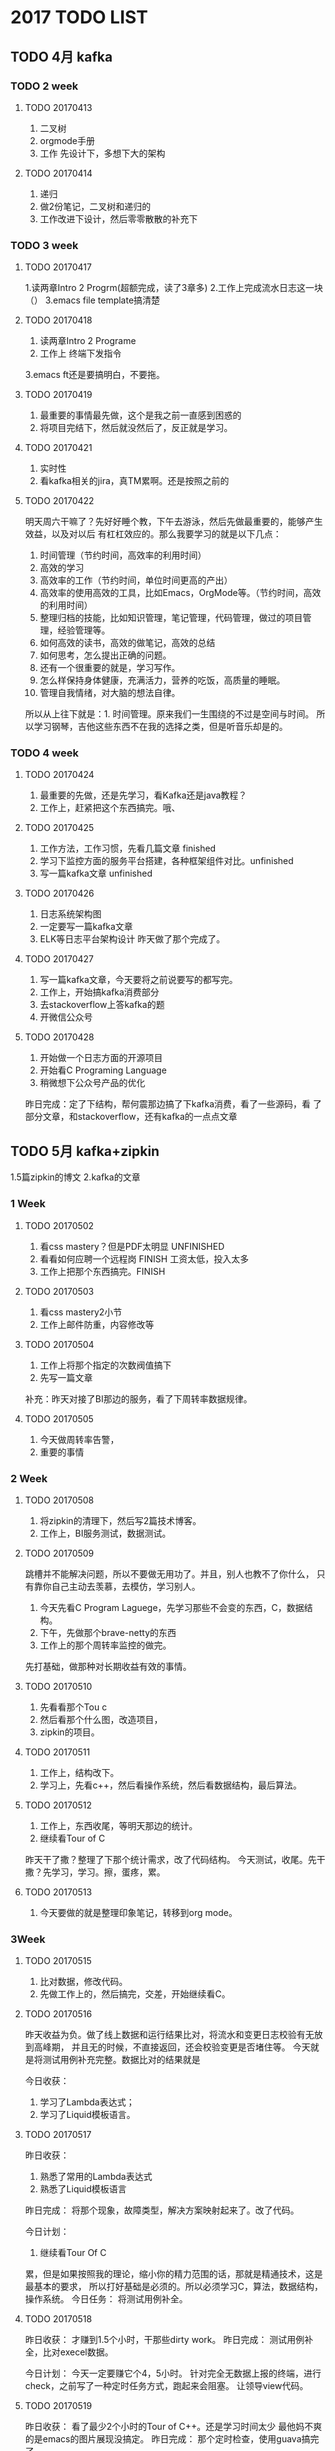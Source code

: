 * 2017 TODO LIST
** TODO 4月 kafka
*** TODO 2 week
**** TODO 20170413
     1. 二叉树
     2. orgmode手册
     3. 工作 先设计下，多想下大的架构
**** TODO 20170414
     1. 递归
     2. 做2份笔记，二叉树和递归的
     3. 工作改进下设计，然后零零散散的补充下

*** TODO 3 week
**** TODO 20170417
     1.读两章Intro 2 Progrm(超额完成，读了3章多)
     2.工作上完成流水日志这一块（）
     3.emacs file template搞清楚
**** TODO 20170418
     1. 读两章Intro 2 Programe
     2. 工作上 终端下发指令
     3.emacs ft还是要搞明白，不要拖。
**** TODO 20170419
     1. 最重要的事情最先做，这个是我之前一直感到困惑的
     2. 将项目完结下，然后就没然后了，反正就是学习。
**** TODO 20170421
     1. 实时性
     2. 看kafka相关的jira，真TM累啊。还是按照之前的
**** TODO 20170422
     明天周六干嘛了？先好好睡个教，下午去游泳，然后先做最重要的，能够产生效益，以及对以后
有杠杠效应的。那么我要学习的就是以下几点：
    1. 时间管理（节约时间，高效率的利用时间）
    2. 高效的学习
    2. 高效率的工作（节约时间，单位时间更高的产出）
    3. 高效率的使用高效的工具，比如Emacs，OrgMode等。（节约时间，高效的利用时间）
    4. 整理归档的技能，比如知识管理，笔记管理，代码管理，做过的项目管理，经验管理等。
    5. 如何高效的读书，高效的做笔记，高效的总结
    6. 如何思考，怎么提出正确的问题。
    7. 还有一个很重要的就是，学习写作。
    8. 怎么样保持身体健康，充满活力，营养的吃饭，高质量的睡眠。
    9. 管理自我情绪，对大脑的想法自律。

所以从上往下就是：1. 时间管理。原来我们一生围绕的不过是空间与时间。
所以学习钢琴，吉他这些东西不在我的选择之类，但是听音乐却是的。
*** TODO 4 week
**** TODO 20170424
     1. 最重要的先做，还是先学习，看Kafka还是java教程？
     2. 工作上，赶紧把这个东西搞完。哦、
**** TODO 20170425
     1. 工作方法，工作习惯，先看几篇文章 finished
     2. 学习下监控方面的服务平台搭建，各种框架组件对比。unfinished
     3. 写一篇kafka文章 unfinished
**** TODO 20170426
     1. 日志系统架构图
     2. 一定要写一篇kafka文章
     3. ELK等日志平台架构设计
        昨天做了那个完成了。
**** TODO 20170427
     1. 写一篇kafka文章，今天要将之前说要写的都写完。
     2. 工作上，开始搞kafka消费部分
     3. 去stackoverflow上答kafka的题
     4. 开微信公众号
**** TODO 20170428
     1. 开始做一个日志方面的开源项目
     2. 开始看C Programing Language
     3. 稍微想下公众号产品的优化
     昨日完成：定了下结构，帮何震那边搞了下kafka消费，看了一些源码，看
     了部分文章，和stackoverflow，还有kafka的一点点文章
** TODO 5月 kafka+zipkin
     1.5篇zipkin的博文
     2.kafka的文章
*** 1 Week
**** TODO 20170502
     1. 看css mastery？但是PDF太明显 UNFINISHED
     2. 看看如何应聘一个远程岗 FINISH 工资太低，投入太多
     3. 工作上把那个东西搞完。FINISH
**** TODO 20170503
     1. 看css mastery2小节
     2. 工作上邮件防重，内容修改等
**** TODO 20170504
     1. 工作上将那个指定的次数阀值搞下
     2. 先写一篇文章
     补充：昨天对接了BI那边的服务，看了下周转率数据规律。
**** TODO 20170505
     1. 今天做周转率告警，
     2. 重要的事情
*** 2 Week
**** TODO 20170508
     1. 将zipkin的清理下，然后写2篇技术博客。
     2. 工作上，BI服务测试，数据测试。
**** TODO 20170509
     跳槽并不能解决问题，所以不要做无用功了。并且，别人也教不了你什么，
     只有靠你自己主动去羡慕，去模仿，学习别人。
     1. 今天先看C Program Laguege，先学习那些不会变的东西，C，数据结构。
     2. 下午，先做那个brave-netty的东西
     3. 工作上的那个周转率监控的做完。
     先打基础，做那种对长期收益有效的事情。
**** TODO 20170510
     1. 先看看那个Tou c
     2. 然后看那个什么图，改造项目，
     3. zipkin的项目。
**** TODO 20170511
     1. 工作上，结构改下。
     2. 学习上，先看c++，然后看操作系统，然后看数据结构，最后算法。
**** TODO 20170512
     1. 工作上，东西收尾，等明天那边的统计。
     2. 继续看Tour of C
     昨天干了撒？整理了下那个统计需求，改了代码结构。
     今天测试，收尾。先干撒？先学习，学习。擦，蛋疼，累。
**** TODO 20170513
     1. 今天要做的就是整理印象笔记，转移到org mode。
*** 3Week
**** TODO 20170515
     1. 比对数据，修改代码。
     2. 先做工作上的，然后搞完，交差，开始继续看C。
**** TODO 20170516
     昨天收益为负。做了线上数据和运行结果比对，将流水和变更日志校验有无放到高峰期，
并且无的时候，不直接返回，还会校验变更是否堵住等。
     今天就是将测试用例补充完整。数据比对的结果就是

     今日收获：
     1. 学习了Lambda表达式；
     2. 学习了Liquid模板语言。

**** TODO 20170517
     昨日收获：
     1. 熟悉了常用的Lambda表达式
     2. 熟悉了Liquid模板语言
     昨日完成：
     将那个现象，故障类型，解决方案映射起来了。改了代码。

     今日计划：
     1. 继续看Tour Of C
     累，但是如果按照我的理论，缩小你的精力范围的话，那就是精通技术，这是最基本的要求，
     所以打好基础是必须的。所以必须学习C，算法，数据结构，操作系统。
     今日任务：
     将测试用例补全。
**** TODO 20170518
     昨日收获：
     才赚到1.5个小时，干那些dirty work。
     昨日完成：
     测试用例补全，比对execel数据。

     今日计划：
     今天一定要赚它个4，5小时。
     针对完全无数据上报的终端，进行check，之前写了一种定时任务方式，跑起来会阻塞。
     让领导view代码。
**** TODO 20170519
     昨日收获：
     看了最少2个小时的Tour of C++。还是学习时间太少
     最他妈不爽的是emacs的图片展现没搞定。
     昨日完成：
     那个定时检查，使用guava搞完了。

     今日计划：
     继续看Tour of C++。
     学习一个东西首先看1到2本书，将基础的，核心的概念弄清楚。
     然后开始做东西。边做边查资料，解决问题为主。
     之后，感觉东西都一直重复，上升有瓶颈，再又开始啃1，2本经典书，
     对照自己之前做过东西的经验，比较，总结下，有哪些收获，然后将之前的产品优化。

     就是这么一个循序渐进，有输入，有输出的闭环，生态系统。
*** TODO 5M4W
**** TODO 20170522
     周五完成：
     1. 解决了Kafka数据量太大的问题，还有就是较多误报的问题。

     周五收获：
     应该是赚了2个小时，看了Tour Of C++一章多

     今日计划：
     看一章Tour Of C++，看能不能赚2个小时。
     先隐藏起来，看一章分布式追踪相关东西。不行不行。
     撒都不干，梳理好业务场景

     今日工作：
     无终端心跳的，对应的故障类型是终端掉线，解决方案是重启终端？
     看了这个报错的话，一般都是无终端心跳，无路由器心跳，或者未正常响应。
     感觉这个做的东西好失败啊，没具体到错误的故障类型和解决方案。

     黄玮说的什么线索，去哪里搞？问黄玮呗，周志超呗。
     刚才晨会说了，先列出场景，然后看有没其他数据源，但是这个数据源也TM稀烂。
     反正想尽办法将问题暴露出去，自己解决不了的抛给上级，抛给领导。

     1. 先对数据？下午对
     2. 先梳理下目前的这个程序有什么问题，然后如何准确定位故障类型和解决方案。

**** 这个项目给我的教训
     1. 一定不能忙着做开发，一定不能写代码，代码都是最后写的，花25%不到的时间写.
     2. 一定不能忙着接项目，开始开发，先需求，需求，有撒问题，能不能完成，搞清楚啊。
     3. 有问题了，一定要找领导沟通，将问题甩给上级，因为我实在没办法了。

**** TODO 20170521
     昨日收获：
     完全负值，大大的不好的心情。

     昨日完成：
     比对数据，改代码。

     今日任务：
     赶紧把那个鸟东西搞完，保证推测的正确性。
     别优化了，优化他们个B。

     今日计划：
     搞完之后看Open Tracing.
     不给你加官进爵，升职加薪又能怎么样了？权利掌握在别人手中。
     生气，和他人赌气是没用的。最好的处理方式是：
     虚其心，实其腹，弱其志，强其骨。
     高筑墙，广积粮，缓称王。这都是一个道理，那就是要自己强大。
     如何自己强大了？很明显的，多学习知识，提升能力。

**** TODO 20170524
     昨日收获：
     看了1.5个小时左右的OpenTracing等。

     昨日完成：
     非法的终端号过滤；非法的状态过滤；
     调整故障探测策略，减少误报率；优化代码

     今日任务：
     运维接口调整；校验数据；

     今日计划：
     先看下OpenTracing相关的东西；然后将终端自探测整个梳理下

**** TODO 20170525
     昨日收获：
     就上午看了点OpenTracing的东西
     昨日完成：
     上午改运维接口，下午对了一下午数据，挑出几个比较典型的工单，然后比对自探测的结果，
     校验日志，数据库记录。情况已经搞了个Execel。
     还有一些状态非法，终端号不存在的发了txt
     今日任务：
     数据库故障上报的接口和调试；修正代码，用邮件告警。
     今日计划：
     学CSS，还是OpenTracing？
     没J B意思，还是自学前端，自己做产品。
     又要开始从头学习了，css，js等之所以现在这样是因为基础太差，根本没知识线路，
     还谈不上知识网络，多看几本核心，基础书籍。
**** TODO 20170526
     昨日收获：
     看了下404页面的设计，以及jekyll的search plugin；看了点OpenTracing。
     哎，搞这个鸟东西，烦，收获太少了

     昨日完成：
     终端数据库故障上报，时钟不准上报；

     今日任务：
     流量告警是否接入工单；自探测结果推工单
     今日计划：
     还是TM先学习，继续看C++，书一本本的看完。
     或者先看下OpenTracing的
**** TODO 20170527
     昨日收获：
     看了2小时的Tour of C++。

     昨日完成：
     结果推送工单系统。

     今日任务：
     完成工单系统推送，代码测试，项目部署。

     今日计划：
     无，全力以赴将项目搞完，测试好。
     妈的，还要留点时间搞下旅游相关的车票，景点等信息。
**** TODO 20170528~20170604 贵州旅游8日

** TODO 6月
   分布式追踪和zipkin
*** 6M1W
**** TODO 20170605
     昨日收获：
     休息

     昨日完成：
     无

     今日任务：
     比对工单系统和探测结果数据。
     看下黄玮发的东西。

     今日计划：
     无，看了下黄玮发的东西
**** TODO 20170606
     昨日收获：
     无

     昨日完成：
     比对测试环境工单和数据库中的数据，以及日志数据，看看是否有误报，
     目前发现终端掉线，路由器故障的没有误报，还有网络开小差也没有误报。
     对于故障箱的好像会漏报，特别是幽灵故障箱。

     加了个终端进程假死的判断逻辑，以及调用运维工具修复。

     今日任务：
     测试功能，观察进程假死跑出的数据。

     今日计划：
     看Tour of C++，这个要找点看完。

**** TODO 20170607
     昨日收获：
     看了几篇博文，哎，榨取的收益太少了。

     昨日完成：
     检查校验工单和数据；工单处理接口

     今日任务：
     终端心跳，路由恢复，工单自动处理

     今日计划：
     写人才估值这个相关的东西。
**** TODO 20170608
     昨日收获：
     看了2小时的tou of c++。
     了解了AlphaGo相关的咨询。

     昨日完成：
     工单自动处理，自动转单

     今日任务：
     继续完成自动转单；还要搞个卵生产和测试数据工单的比对。

     今日计划
     看看之前的商业点子，看看哪种最好做，然后开始做产品。
     觉得有欠缺，再去学习相应的东西。也就是用什么，学什么。
**** TODO 20170609
     昨日收获：
     最关键的一点：建立了利用程序来解决生活中的问题，而不仅仅只是完成工作上的功能，任务。
     投入到学习中的时间几乎没有，老在搞个J B数据比对，烦死人。

     昨日完成：
     比对工单生产环境400多单，统计结果

     今日任务：
     工单处理，转工单功能

     今日计划：
     意识到自己技术基础不好，要好好扎下来学习技术。
     暂时不去考虑各种商业，产品等。
**** TODO 20170612
     每个周五下班之前，计划好周末干什么。
     昨日收获：
     看了各种杂七杂八的东西。java反射看了点。
     做了下那个excel的功能

     昨日完成：
     工单处理，转工单功能

     今日任务：
     工单处理，转工单测试

     今日计划：
     人没撒精神，将这个鸟东西搞完。
     这么多东西要学，妈的，又在还债。看了这篇文章，可以自己动手，写程序实现这些功能。光看没用。

**** TODO 20170613
     昨日收获：
     看了Github的一些东西，看了写反射的东西。

     昨日完成：
     工单处理，转单测试，修改阀值等

     今日任务：
     观察数据，调整阀值，搞2份数据

     今日计划：
     学习Github常规操作，和flow

**** TODO 20170614
     昨日收获：
     学了很多github的操作知识，改了zipkin netty的bug，提了一个commit。

     昨日完成：
     看了下日志，只处理什么的是对的，和周波那边讨论了下。

     今日任务：
     暂无

     今日计划：
     看下昨天git的笔记；看，并总结brave的源码，写博文。

**** TODO 20170615
     昨日收获：
     githu笔记看了下；zipkin的源码看了大部分，今天继续；
     开发了saber，还差一点东西。

     昨日完成：
     上午和运维的详细过了下excel；下午和产品对上线任务。

     今日任务：
     修复224kafka， 没有需求了。

     今日计划：
     学习学习，大把时间自由安排，爽啊。
     先来写爬虫，然后丢到VPS上。
**** TODO 20170616
     昨日收获：
     看完了brave的大概；了解了下linux如何学习；
     brave support4Netty搞了测试，还剩2个，今天搞完。

     昨日完成：
     测试环境kafka；工单自动完成

     今日任务：
     工单系统调运维服务流程图，文档

     今日计划：
     先看一小时tour of c，看完之后，看unix环境编程；
     然后将netty的brave支持测试搞完。

**** TODO 20170617周末
     周六去宋婷那过生，看乔布斯传。
     周末去图书馆看unix环境编程。

**** TODO 20170619
     昨日收获：
     zipkin的netty支持测试搞完；看了1小时tou of c++；
     看了很多软件设计的博客；（但是理解不深刻，因为都是博文
     而且博文作者的程度也就那样，还是得看书。unix编程艺术，
     擦，居然是catb写的，牛逼啊）

     昨日完成：
     写了运维处理工单服务接口文档；花流程图。

     今日任务：
     找伊仲那边沟通下，然后补上数据流；
     找运维将接口封装一层，写文档

     今日计划：
     搞定netty支持；学习爬虫，搞数据；
**** TODO 20170623
     昨日收获：
     昨日收获满满啊。搞出了正则表达式，然后以后就是慢慢练习了。
     但是还是差点才能最终抓到500px的图片url。

     昨日完成：
     搞了下那个标签的东西。

     今日任务：
     将快递员的标签都搞上，然后测试。

     今日计划：
     等等，我今天早上想到了2个点子：一个是基于兴趣匹配寻找交友的。
     一个是资源搜索的整合，然后将哪些东西可以直接在线观看，或者预览。
     搞错，是一个个人知识的搜索引擎。
**** TODO 20170627
     今日任务：
     工单关闭校验，备注修改

     今日计划：
     搞清楚种子爬虫，搜索原理

**** TODO 20170628
     昨日收获：
     学了点Linux Shell变成，搞头痛的东西，心情不好，效率大大下降。

     昨日完成：
     自探测系统上线；用户标签添加；

     今日任务：
     自探测系统好好优化，测试下；
     标签系统接口修改，搞完。

     今日计划：
     学习Linux Shell；或者看环境编程。
**** TODO 20170629
     昨日收获：
     收获较少，看了一点环境编程，看了点RSS相关的东西。
     搞了下RSS。

     昨日完成：
     探测系统的一些bug修复。要有自己的主见。特别是昨天
     那个到底存redis还是查数据库。
     标签接口修改，代码修改。

     今日任务：
     终端周转率标签，代码优化。

     今日计划：
     给自己搞信息发面的小工具

**** TODO 20170630
     一个月一下就过去了。
     昨日收获：
     1. 即使在非常糟糕的状态，情绪下，也是可以更好的完成工作。
     2. 最大的损耗是糟糕状态和坏情绪下的损耗。

     昨日完成：
     自探测系统小问题修复。

     今日任务：
     把标签系统搞完，测完
     今日计划：
     开始要搞产品了。先打基础？我觉得最好的学习方式是：
     刚开始学好，深入理解基础概念，然后动手做个产品，项目等。

** TODO 7月
**** TODO 20170701
     昨日收获：
     看了1.5小时的Linux Shell编程。

     昨日完成：
     屌毛的自探测系统终于算是搞完了。

     今日任务：
     无

     今日计划：
     zipkin netty的那个pr搞定。
     反思：
     现在的最大问题就是：还不够专注。我应该全力以赴的学习好编程的基础知识，
     Linux系统，算法数据结构，Shell等。哎，好吃亏。

**** TODO 20170703
     //对啊，我是不是讲这个干的事情和时间写一起？？？
     //没必要分成2份，
     昨日收获：
     图书馆看了一天书，杰克韦尔奇自传，还有奇特的一生。
     游泳。

     今日任务:
     标签系统用户和周转率完成，然后新功能。

     今日计划：
     9:15到公司，开电脑，开软件等。
     9:30~10:00 晨会
     10:00~11:30 看Linux Command
     11:30~12:00 搞下标签。

     13:10~14:20 Linux Command 2章
     14:30~20:00 标签项目，是否关注微信，手机号归属地，快递侠活跃用户
     现在全力学好基础。
**** TODO 20170704
     昨日收获：
     看了2.5小时的Linux Command

     昨日完成：
     是否关注微信，手机号归属地，快递侠活跃用户
     写了接口，还没打标签

     今日任务：
     快递侠活跃用户标签

     今日计划：
     10:00~11:30 看Linux Command
     11:30~12:00 搞标签

     13:10~14:20 看Linux Command
     14:20~18:00 搞是否关注微信，手机号归属地标签
     18:00~20:00 网上到处逛了逛，看了各种帖子，文章。
**** TODO 20170705
     昨日收获
     3小时的Linux Command，感受到了Linux命令的强大。

     昨日完成：
     是否关注微信，手机号归属地标签，测试。代码优化

     今日任务：
     快递侠APP活跃用户标签

     今日计划：
     继续看Linux Command；zipkin那个东西要完结下。
     要转人工智能。
**** TODO 20170706
     昨日收获：
     2.5小时的Linux Command，然后规划了下编程的看书计划。

     昨日完成：
     快递侠APP活跃用户标签

     今日任务：
     标签调整，测试，全量数据导入。

     今日计划：
     还看shell？

**** TODO 20170707
     昨日收获：
     10:00~12:00 how to bash，
     13:10~14:10 art of unix programming

     昨日完成：
     14:20~19:00 标签系统调整，测试，部署。

     今日任务：
     30天，7天，昨日等周转率；整体测试，全量导数据。

     今日计划：
     继续看Linux Command Line。
**** TODO 20170708
     9:45~12:00 看Art of Unix

     12~13:00 吃饭休息
     13:10~14:10 看Art of Unix
     还有sed，awk，grep命令。以及zipkin。
    找个时间看中文的如何阅读一本书。

**** TODO 20170710
     昨日收获：
     看了一天书

     昨日完成：
     周转率标签，全量导数据，终端的有点问题，要看下。

     今日任务：
     全量导数据，终端的bug

     今日计划：
     art of unix
     sed，awk等。

     今天干了撒？时间没写
     9:40~11:30 art of unix
     11:30 sed command learn

     13:10~13:40 art of unix
     13:40~16:30 tags
     16:30~17:00 art of unix
     反正今天我个人感觉是收入较少。
**** TODO 20170711
     昨日收获：
     较少，身体不适造成，主要是太乱了，没规划好。

     昨日完成：
     标签系统导入数据，修正数据。用户活跃时间段，快递员活跃时间段

     今日任务：
     暂无，还是要先对下标签数据。

     今日计划：
     art of unix 不断充实自己，使得自己更加强大。
**** TODO 20170712
     昨日收获：
     看了一上午art of unix；下午学习了几个cmd命令。
     不行，从今天起，开始实践时间统计法

     昨日完成：
     导标签数据，校验数据

     今日任务：
     把那个标签的数据校验的测试用例都写下。比如附近终端什么的，
     就是能根据单个sn，mobile然后看它的某些指定的标签有没有。

     今日计划：
     art of unix；实践实践统计法，刚开始尽量详细，按照套路来。

     实践出真知，多实践，然后按照昨天看的知乎的：好的职业习惯来锻炼自己。
**** 20170712 时间统计
      07:40~09:15 出门地铁，看了4页如何阅读一本书（这个数量要写清楚）
      09:15~09:30 开电脑，打水，洗手间
      09:00~09:45 晨会
      09:50~10:40 art of unix
      10:40~11:10 搞mobileorg等
      11:10~11:40 art of unix
      11:40~12:00 优化标签代码

      13:10~14:13 art of unix
      14:13~15:43 工作,标签代码优化
      16:10~17:40 代码优化，标签
      17:40~20:30 搞个JB MobileOrg，我R.
      
**** TODO 20170713
     昨日收获：
     看了一上午art of unix；然后好好想了想优化代码的问题。
     今天应该要想想标签这个系统的设计的问题，拿出成套具体方案。

     昨日完成：
     生成内网配置，写生产数据到es

     今日任务：
     校验标签数据。

     今日计划：
     看一小时art of unix；
     下午将mobileorg搞下，或者学习下emacs

**** Time Stat 20170713
     09:10~09:30 标签
     09:30~09:45 晨会
     09:45~10:15 标签
     10:15~10:30 写todo，时间
     10:30~12:00 搞标签

     13:10~14:15 art of unix
     14:15~15:05 标签
     15:20~17:20 标签

     17:20~20:00 mobileorg,妈个比，不搞了，就用dropbox。
     找点时间学习下emacs。

**** TODO 20170714
     昨日收获：
     较少，就下午看了下art of unix，才一个小时。

     昨日完成：
     看了下工单问题，搞了下标签数据；

     今日任务：
     标签数据问题，先搞；自探测，变更堵住。

     今日计划：
     学习orgmode，看半个小时的art of unix；
     我估计看不成了。
**** TimeStat 20170717
     09:30~09:45 晨会
     09:47~09:56 写todo，timestat
     10:00~10:12 标签数据问题
     10:12~12:00 标签代码优化
     13:26~14:23 org agenda

     14:23~15:27 标签测试

**** TODO 20170717
     以后要把周六末的也记录起来，有个问题就是：
     *周末要拿出一天学习商业，演讲之类的*
     昨日收获：
     看了一天的书，重构，如何读一本书。

     昨日完成：
     变跟日志堵塞，推送工单校验；导数据；

     今日任务：
     终端属性标签；

     今日计划：
     还是看art of unix？
     犹犹豫豫，晃晃当当之间，时间一下就过了。
     逼向极限，继续坚持。

**** TimeStat 20170717
     9:30~9:45 晨会
     10:00~11:00 art of unix
     11:00~11:22 orgmode等
     看英文版的太慢了，看中文版的太明显了。
     13:10~14:00 art of unix
     14:00~14:36 随便看了下大数据，微信开发等
     14:36~15:40 标签开发
     15:40~16:00 厕所
     16:00~16:21 思考了下笔记怎么做

     要回答这个温恩替，需要明确描绘出成功时的状态，以及达到目标需要的具体行动。
     尽量将时间的厌恶最小化，看这个list的时候，不需要每次决策去做什么。

     给自己做工具，学好基础，搞好工作。

**** TODO 20170718
     昨日收获：
     看了art of unix。现在的问题是怎么如何整体，系统的有计划的学习编程知识。

     昨日完成：
     完成了终端属性标签，整理了excel，加了个输出写入es的东西到日志；

     今日任务：
     测试，校验数据

     今日计划：
     继续看art of unix；要做点什么，光看不练，没撒用，
     设计，开发做一个用户管理模块？而且以后也好复用
**** TimeStat 20170717
     09:35~09:55 晨会，做todo
     09:55~ 搞个学习计划
     10:00~11:01 整理，看了art of learn的笔记
     11:08~12:00 标签数据
     
     13:10~14:10 art of unix
     14:10~14:40

**** TODO 20170719
     昨日收获：
     看art of unix；看了点org jekyll的东西

     昨日完成：
     标签加缓存，看了下规则引擎的表，在写接口

     今日任务：
     一定要将终端的标签打完整；做规则引擎的东西。

     今日计划：
     art of unix等
**** TimeStat 20170719
     09:45~11:00 标签
     11:07~12:00 想想怎么输出已经打上了的终端，用Linux命令输出打过的终端
     13:08~14:10 Art of Unix
     14:10~14:43 改造查询
     14:45~18:00 改implda jdbc查询

**** TODO 20170720
     昨日收获：
     就看了一个小时的art of unix

     昨日完成：
     改成impda jdbc查询；加了几个标签的更新时间属性；

     今日任务：
     有个很严重的问题，就是那个缓存没法清理。
     先把这个GC的问题解决了，赶紧将标签全部打上。
     规则引擎相关的可以先放放。
     今日计划：
     继续看书，哎，时间真是少啊。

**** TimeStat 20170720
     上午导终端小区属性标签；边看art of unix
     13:07~14:14 art of unix 以及用户标签
     14:14~17:00 大数据处理
**** DONE 20170721
     CLOSED: [2017-07-24 周一 13:15]
     :LOGBOOK:  
     - State "DONE"       from "NEXT"       [2017-07-24 周一 13:15]
     - State "NEXT"       from "DONE"       [2017-07-24 周一 13:15]
     - State "DONE"       from "TODO"       [2017-07-24 周一 13:14]
     :END:      
     昨日收获：
     art of unix;学了很多org mode；
     
     昨日完成：
     上午导出友商，小区属性标签；下午搞用户的，数据量太大，
     6G多，每次查询耗时7，8分钟，搞成切割文件的方式。

     今日任务：
     规则引擎

     今日计划：
     art of unix;看org更多内容
**** TimeStat 20170721
     09:08~09:30 累，打打水
     09:30~09:40 晨会
     09:45~10:10 工单撕逼

     13:10~13:56 art of unix
     14:12~15:53 标签
     15:53~17:28 规则引擎，剩下的周一在搞吧

     这个屌标签的东西赶紧搞完，受不了。

**** TODO 20170724
     昨日收获：
     art of unix；org的一些东西

     昨日完成：
     规则引擎的表，service等；

     今日任务：
     规则引擎es service和sql拼装

     今日计划：
     art of unix；
**** TimeStat 20170724
     09:10~09:30 todo timestat
     09:30~11:05 搞规则引擎查询
     妈的，撒都不能看，也不知道干撒。
     13:10~14:10 org mode
     14:10~15:10 art of unix
     15:10~15:30 标签查询
     接下来搞什么了？把org mode的todo搞明白，怎么玩。

     给自己一个要求，每星期写2篇高质量文章。
     整个结构应该是年，月，周，日。
**** TODO 20170725
     昨日收获：
     昨日突发事故，上午不敢悠闲的看书；下午看了1小时art of unix；org mode。

     昨日完成：
     周五和周一都做了规则引擎，查询ES

     今日任务：
     规则引擎，标签ES查询测试；

     今日计划：
     看art of unix；
     感觉记这么些东西，不如直接用时间规划，时间统计来的好些。
**** TimeStat
     09:40~ art of unix;
     10:45~
     13:10~14:10 art of unix;
     14:10~15:10 干活
     15:10~ 数据库
*** 2017年7月26日
**** TODO art of unix 
     09:57~11:00
     11:10~11:40 SQL必知必会
     11:40~12:00 org
     13:05~14:05 art of unix
     14:18~14:53  xx部署项目。
     15:28~18:00 搞标签
     
**** TODO 完全掌握Org和GTD 3小时 未完成
**** TODO 今日回顾
     感觉时间还是未充分使用，特别是有些空闲时候不知道干嘛。
     然后没有一个长期的任务，这样的话，对长期没撒规划。

*** 2017年7月27日

**** DONE art of unix 60' 09:40~10:45 13:10~14:00
     CLOSED: [2017-07-28 周五 09:28]
     :LOGBOOK:  
     - State "DONE"       from "NEXT"       [2017-07-28 周五 09:28]
     :END:      
**** TODO 生产环境标签数据生成 180' 14:30~15:20 
**** TODO SQL必知必会 60' 
**** TODO Org mode 60'
**** TODO 每周1篇高质量文章
     每周2篇的文章，还没搞出来了。
     先搞一篇吧，论邱波之死。

*** 2017年7月28日
**** TODO 导数据
**** TODO 大数据核心概念
**** TODO SQL必知必会 13:20~14:10
**** TODO MapReduce Paper
*** 2017年7月29日
    图书馆看了一天书，富甲美国还剩50页，CSAPP进度有点慢。
*** 2017年7月30日
**** TODO 快递员标签数据打上去
**** TODO zipkin netty的搞定
**** TODO 
** 2017年8月
*** 2017年8月1日
    昨日收获：
    Google Paper的MapReduce论文看了2遍，并翻译了。

    昨日完成：
    推送工单给加了禁用功能。
    比对了下标签数据。

    今日任务：
    暂无，说点什么啊。加个计数器之类的。

    今日计划：
    SQL Paper。赶紧学点什么，做产品啊。
    没得一个长远的目标，并将目标分解成为每个月，每天可执行的task，
    所以一段时间过了后，发现做了很多，但是还没达到目标。
**** 时间统计
     09:30~10:00 主持晨会及写邮件
     10:00~10:25 规划2017年剩下岁月的工作
     
**** TODO SQL Paper
**** TODO SQL原理
*** 2017年8月2日
    昨日收获：
    看了SQL Paper；看了SQL必知必会

    昨日完成：
    标签代码优化

    今日任务：
    无
    今日计划：
    人才估值，一定要去做什么，然后看缺乏什么，缺乏什么补什么。
**** 时间统计
     09:30~09:45 主持晨会
     09:45~10:32 讨论问题
**** DONE 数据库基本概念博文
     CLOSED: [2017-08-02 周三 12:00]
     :LOGBOOK:  
     - State "DONE"       from "TODO"       [2017-08-02 周三 13:13]
     :END:      
**** DONE 数据库同步，分库分表 重点
     CLOSED: [2017-08-02 周三 18:00]
     :LOGBOOK:  
     - State "DONE"       from "TODO"       [2017-08-03 周四 09:24]
     :END:      
     看完后，写篇博客，还是接触，负责的东西太少了。妈的。
     还缺篇博客，1，2篇没看完，今天搞了。
*** 2017年8月3日
    昨日收获：
    数据库分库分表有了大概概念；

    昨日完成：
    讨论服务分离，数据同步；看了些数据库分库分表，同步等知识。
**** TODO 人才估值，整体规划
     
**** CANCELLED 分库分表博客
     CLOSED: [2017-08-03 周四 10:00]
     :LOGBOOK:  
     - State "CANCELLED"  from "TODO"       [2017-08-03 周四 10:00] \\
       做人才估值，看了没撒用，撒都要干。
     :END:      
**** TODO 数据库同步方案
     看了后了？还是得干！一个字，干！
**** TODO 写一个用户模块
*** 2017年8月4日
    妈的，前天的事情还没完成，我R。
    昨天的事情也没完成，我草。
    昨日收获：
    什么事情不是你想的那么容易的。
    昨日完成：
    一个用户模块的设计。
**** TODO 写篇文章
     一个星期一下就过了，每周2篇的任务好难完成，就搞一篇吧。
**** TODO 昨天，前天遗留下来的TODOs，fuck。
**** TODO kafka同步到mysql组件
**** DONE 工单没推送，查看问题
     CLOSED: [2017-08-04 周五 11:20]
     :LOGBOOK:  
     - State "DONE"       from "TODO"       [2017-08-04 周五 11:20]
     :END:      
     【e栈】[e栈告警][08-03 22:20]模块:重构-终端-业务DB损坏,操作:MainDbBad,60分钟内失败数4 原因:,终端号:200063a058
  DB损坏已处理恢复，运维反馈物业电箱烧掉，终端现是故障状态，这种故障可否走工单流程，因为10点后很少在电脑旁或已睡，谢谢
  
*** 2017年8月5日
**** TODO 今天就是要完成前天和昨天没完成的任务
     1. 数据库分库分表的博文；
     2. 简历估值。。
*** 2017年8月6日
**** DONE 打农行经理电话，问组合贷及贷款选择
     CLOSED: [2017-08-07 周一 10:37]
     :LOGBOOK:  
     - State "DONE"       from "TODO"       [2017-08-07 周一 10:37]
     :END:      
**** TODO 先看kafka connector，然后搞清楚，想想怎么写
     先看看maxwell的大概实现等，然后看
**** DONE 服务分离，数据切分，方案先看看
     CLOSED: [2017-08-08 周二 09:45]
     :LOGBOOK:  
     - State "DONE"       from "TODO"       [2017-08-08 周二 09:45]
     :END:      
*** 2017年8月8日
    昨日收获：
    kakfa connect知道了。

    昨日完成：
    maxwell消费，

    今日任务：
    先看看服务分离的。
    然后搞清楚schema之类的。
    10:00~11:00 看设计心理学
    11:00~ 找maxwell能支持直接输出dml的sql吗
**** TODO 看完文章
     
**** TODO 写一篇如何开发kafka connect，然后stackoverflow上回答问题
*** 2017年8月9日
    昨日收获：
    看了一小时的设计心理学
    学了kafka connect

    昨日完成：
    maxwell转sql，连接测试；

    今日任务：
    sql jdbc 批量

    今日计划：
    搞jdbc
    先来做简单的，比如配置文件等。
*** 2017年8月10日
    昨日收获：
    慢慢的越来越有感觉了。

    昨日完成：
    sinkConnector写到mysql，测试环境已经跑着。

    今日任务：
    搞清楚的db的schema是什么东西，然后做where条件，和多个topic同时处理。
    字段过滤。

    今日计划：
    学习schema，详细的看看jdbc的4个类。
**** TODO 将where中的从maxwell的schema中查询出来。
     就是怎么得到这个id的值，如果没有pk的，你怎么搞？
*** 2017年8月11日
    最近两天有点不在状态啊。估计是上周没休息太累了。
    以后搞一天看书，一看上网。

    09:45~10:20 折腾个比的博客，不折腾了，把文章写好。
    最主要的是让自己学习，理解的更加深刻，拓展思维
    知乎，微信公众号这些B都不用搞了，本质是： *写作。*

    原来人TM总是有那么点虚荣心的。
    10:20~   搞清楚到底schema是什么鬼
    
    13:00~14：04
**** TODO 完成maxwell-sink的配置，where查询等。
**** TODO 程序的健壮性

*** 2017年8月12日
    来公司，用一天时间搞清国庆去哪里玩以及攻略等。
    还有签证，一堆东西。妈的，8天时间啊，高效利用。
*** 2017年8月13日
    搞了一天国庆出去玩的计划，学习了订机票等。
    决定国庆去台湾放松下。过年看能否去北海道。
*** 2017年8月14日
    周五收获：
    看了一小时设计心理学。

    周五完成：
    输出前后数据比对，终端过滤，目标db等。

    今日任务：
    有且只一次消费，失败后恢复。

    今日计划：
    实现exactly once。
    想想现在还要搞的问题，弄清楚ETL的概念。
    1.消费失败时的恢复，保证只消费一次
    2.消费之后数据比对，如何证明
*** 2017年8月15日
    昨日收获：
    kafka connect相关的
    昨日完成：
    程序健壮性完善

    今日任务：
    那个sql的拼装，看能不能直接输出
*** 2017年8月16日
    昨日收获：
    看了半小时设计心理学；看了几篇博文，是时候总结下了

    昨日完成：
    昨天一天都在搞代码，测试什么的，主要是搞SQL

    今日任务：
    主要就是测试。

    今日计划：
    搞清楚那个GUID；失败了，会丢消息吗，重复的无所谓了。
    重点还要考虑 *数据比对* 的事情
    今天先将代码过一遍，看看有没撒问题，优化一下，然后丢线上跑，
    看出来的sql是否正确。

    搞完，在搞本地cmd，但是怎么debug了？动态编译？
    指定那个类到项目中的类，但是不是同一个JVM啊，真蛋疼，我R。

    *对，写测试用例，太不好测了，所以写测试用例*
*** 2017年8月17日
    昨日收获：
    对于很多东西，思考的更加深入了，敲代码越来越有感觉了。
    学习了kafka conncet分布式部署

    昨日完成：
    测试，insert过滤，分布式部署；

    今日任务：
    kafka connect服务监控
*** 2017年8月18日
    昨日收获：
    学了kafka control center的东西。

    昨日完成：
    好像没干嘛，主要就是找kafka connect监控方案

    今日任务：
    继续找方案，搭建以Grafana，influxDb的监控方案。
    

    今日计划：
    继续折腾，搞监控
*** 2017年8月19日
    去办台湾通行证，妈的，人家关门了；
    图书馆看了一天书
*** 2017年8月20日
    将上个星期的maxwell，kafka等总结下
*** 2017年8月21日
    昨天写文章，总结了下近期学习的kafka connect相关的东西。

    今日任务：
    现在的问题就是：你敢直接将东西放上去，敢吗？部署文件怎么搞？
    部署的文件，脚本，监控等写好了吗？
    测试环境上，分布式的部署有问题么？

    今日计划：
    将那几篇博客看完。然后总结下。

    13:10~ 算法与数据结构
    先来搞一个，边看边写。

    搞完之后，看那篇blog。看完之后，再找周志超，问问，或者将系统部署为分布式的。
    还是有几个问题：1.线上部署；2.log4j的配置。

*** 2017年8月22日
    越是不会搞的越要搞，成长越多。

    昨日完成：
    kafka connect的监控程序；线上部署配置文档；

    今日任务：
    线上部署文档补全；maxwell-sink线上部署；

    今日计划：
    先搞那个算法和数据结构。妈的。

    任何东西的学习，无非是最细粒度的东西，然后经过组合得到复杂的东西。
    简单的东西进行组合，复杂的东西进行分解。
    任何东西都有：普通和特殊。我们学的都是一般的，普通的，常用的。
    但是真正决定高手的在于对特殊的掌握。

**** 时间统计
     09:48~11:26  搞那个数据结构
     看那个数据结构
     搞完之后，补文档。

     11:32~12:00 OpenTSDB比较，工作等。
     蛋疼，搞撒了，写文档了，提交，部署啊。监控也部署起来。
     先测试下那个撒创建topic的对不对。
     13:05~14:04 算法和数据结构
     14:10~16:05 写文档，搞log4j的配置
     16:05~18:51 优化代码，

    这个测试用例害得补全一下，现在补起来。



*** 2017年8月23日
    昨日完成：
    maxwell-sink线上部署文档；和周志超对了下线上部署问题；

    今日任务：
    补全测试用例，测试下failover等场景。
    还要搞failover。。。

    今日计划：
    继续搞算法和数据结构（其实算法的本质就是依据特定的数据结构用来操作和访问数据的。
    所以良好，扁平（flat）的数据结构可以节省非常多的事情。）

    数据结构和算法的美妙之处在于：将一个整体上无比复杂的东西，切分成了很多个数据实体部分，
    然后每一个数据实体部分，只关心自己和周围世界的关联，这个自己以及自己与周围世界的关联，
    就是此数据实体部分的复杂度，整体加起来就是整个事件的复杂度。

    由此是不是衍生出来一个结论：我们永远无法从全方面的角度看待一个事物，一件事情？？？

    所以，面对一个无比复杂的东西，或者看似不可能完成的任务的时候，我们一定要先将其分解，
    然后分解后的分解体的复杂度，是我们的人脑，以及目前的能力能够解决的。
    如果不能够解决，那么就继续分解，直到能能够解决。

    还有一点就是：看似2个毫无关联的东西，比如环形的链表，head和tail之间，虽然tail的next是head，
    但是head的next却不是tail，head和tail之间还可能隔着N个东西了，但是因为每一个Node只负责
    自己部分的数据与外界的联系， *所以head和tail之间就连起来了* ，不管这之间隔着多少个（N）东西。
    反正，最后，就是能够从head找到tail。
    
    想想还有其他要做的吗？
    openTSDB等，最好是掌握一个比较好。

    09:40~10:00 看了一些驾校的东西，中国人办事真难。
    10:00~11:30 搞数据结构和算法，下午去办个证。
    先将之前的搞好，搞清楚，搞明白，不要太多求快。
    11:30~12 写测试用例
    13:10~  搞数据结构和算法

    测试用例大概都补了，但是还没测。failover场景有考虑，但是没完全。
    哎。。。
    写篇文章，
    使用maxwell kafka和maxwell-sink进行MySQL数据同步
*** 2017年8月24日
    昨日收获：
    单链表，环形链表的数据结构；线上部署等。

    昨日完成：
    maxwell-sink线上部署；maxweil-sink测试用例补全；
    数据同步的整个流程，failover场景考虑，maxwell-sink这边是没问题的。

    要考虑的就是整个的down了，还有怎么设置从指定offset开始消费，这个也可以。
    最关键的一点是不要漏数据，可以重复消费。

    今日任务：
    各种数据同步场景，还是要考虑的啊。

    今日计划：
    *重点：zipkin4Netty的 PR，今天搞完。*
    由此得出一个结论，与其等待别人来告发你，不如自首。
    也没那么严重，就是尽量早的暴露问题。
    
   那个maxwell-sink的代码再补下，然后那个提交offset的时间

*** 2017年8月25日
    昨日收获：
    就是通过开源贡献这个事情了解到了，很多事情还是会面对的，
    与其等待别人找你，不如早点抛出问题。

    昨日完成：
    review代码；maxwell-sink线上部署；

    今日任务：
    1.自动化监控，提交工单，关闭工单流程，文档
    （黄玮提了几次，一定要搞，还要搞好啊。）

    2.8083端口加验证。
    keytool -keystore kafka.server.keystore.jks -alias localhost -validity {validity} -genkey
    keytool -keystore /var/private/ssl/kafka.client.truststore.jks -alias connectors -validity {50} -genkey

    今日计划：
    先将这个zipkin，netty的东西搞定。然后搞8083，之后搞文档。
*** 2017年8月26日
    在图书馆5楼计算机室，做如何读一本书的笔记
*** 2017年8月27日
    在家，网上上网，写了一篇我的高效工具箱。
*** 2017年8月28日
    周五完成：
    kafka connect 8083端口的问题，解决方式有什么ngnix反向代理后添加权限验证。
    最后的解决方案是直接防火墙关闭了。

    画终端故障自探测的visio图。

    今日任务：
    Google的
*** 2017年8月29日
    昨日完成：
    上午写maxwell-sink的一个博客。下午导数据，搞半天JB CURL。

    今日任务：
    生产导数据，修改那个过滤条件，但是还是有一些问题。
    1.我会写在博客里面

    今日计划：
    完成那个数据库同步的博文。然后还有几个问题。怎么解决。

    下午认为
    13:10~ kafka怎么给他做contribute
    完成博文，

    下午4点出发。
*** 2017年8月30日
    昨日收获：
    基础差才是真的差。

    昨日完成：
    过滤条件修改，导数据；观察了，后改掉转义字符。

    今日任务：
    先将过滤条件等自己测试下，然后整体代码看看，提供给别人支持，不要等人家要搞了，
    各种出问题，很不爽。
    同步之后数据比对的问题。

    今日计划：
    怎么比对啊，我R。
    我的优势是，各种知识的跨界，融合。
    别人虽然在某一方面很牛，但是在另外一方面就不行了。

*** 2017年8月31日
    昨日收获：
    看了一些东西。懂了一些东西。

    昨日完成：
    工单数据库损坏区分；加了一个对DML操作过滤的过滤条件；
    线上加了t_box表，和志超一起测了过滤条件。
    
    今日任务：
    终端故障，没有柜子；终端故障很长时间，没有废弃；终端运行，柜子长期故障；
    这些东西推工单。

    今日计划：
    继续搞算法和数据结构啊。
    要把那个跃迁这本书买来看看。我草，刚刚好，比我高那么1，2个数量级。

    今天早点下班了。没休息好。
    下午干：
    13:25~ mysql的那个transactionId，
   
** 2017年9月
*** 2017年9月1日
    
